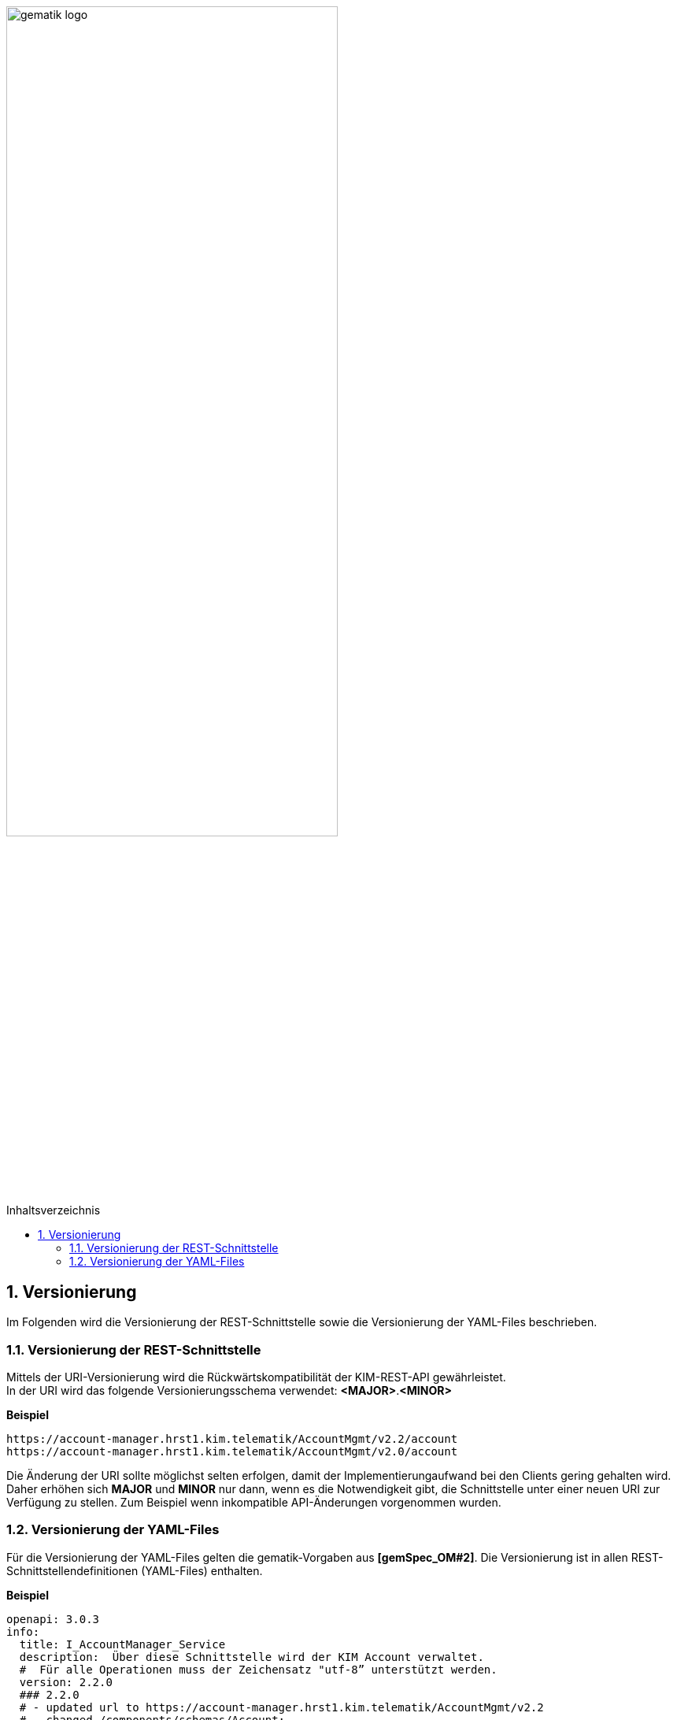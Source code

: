 :imagesdir: ../images
:doctype: book
:toc: macro
:toclevels: 3
:toc-title: Inhaltsverzeichnis
:numbered:

image:gematik_logo.svg[width=70%]

toc::[]

== Versionierung
Im Folgenden wird die Versionierung der REST-Schnittstelle sowie die Versionierung der YAML-Files beschrieben.

=== Versionierung der REST-Schnittstelle 

Mittels der URI-Versionierung wird die Rückwärtskompatibilität der KIM-REST-API gewährleistet. 
 +
In der URI wird das folgende Versionierungsschema verwendet: *<MAJOR>*.*<MINOR>*

*Beispiel*

[source,bash]
-----------------
https://account-manager.hrst1.kim.telematik/AccountMgmt/v2.2/account
https://account-manager.hrst1.kim.telematik/AccountMgmt/v2.0/account
-----------------

Die Änderung der URI sollte möglichst selten erfolgen, damit der Implementierungaufwand bei den Clients gering gehalten wird. Daher erhöhen sich *MAJOR* und *MINOR* nur 
dann, wenn es die Notwendigkeit gibt, die Schnittstelle unter einer neuen URI zur Verfügung zu stellen. Zum Beispiel wenn inkompatible API-Änderungen vorgenommen wurden. 

=== Versionierung der YAML-Files

Für die Versionierung der YAML-Files gelten die gematik-Vorgaben aus *[gemSpec_OM#2]*. Die Versionierung ist in allen REST-Schnittstellendefinitionen (YAML-Files) enthalten.

*Beispiel*

[source,bash]
-----------------
openapi: 3.0.3
info:
  title: I_AccountManager_Service
  description:  Über diese Schnittstelle wird der KIM Account verwaltet.
  #  Für alle Operationen muss der Zeichensatz "utf-8” unterstützt werden.
  version: 2.2.0
  ### 2.2.0 
  # - updated url to https://account-manager.hrst1.kim.telematik/AccountMgmt/v2.2
  # - changed /components/schemas/Account:
  #   added parameter dataTimeToLive & maxMailSize
  #   specified kimVersion with enum
  # - changed operation createCert:
  #   added error codes 400 & 404
  ### 2.0.0 
  # - included new operations for outOfOffice
  # - included new operations for porting an e-mail address to new telematikID
  # - removed operations: register_State, cm_version and pw_change
  # - added new operations setAccount and getAccount
  # - renamed and updated operations for user account (e.g. registerAccount and   
  #   deregisterAccount)
  # - added operation createCert to generate PKCS#12 files
  # - added HTTP error code 500
  # - changed authentication to JWT
-----------------
